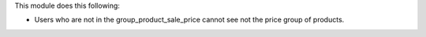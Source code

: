 This module does this following:

* Users who are not in the group_product_sale_price cannot see not the price group of products.
